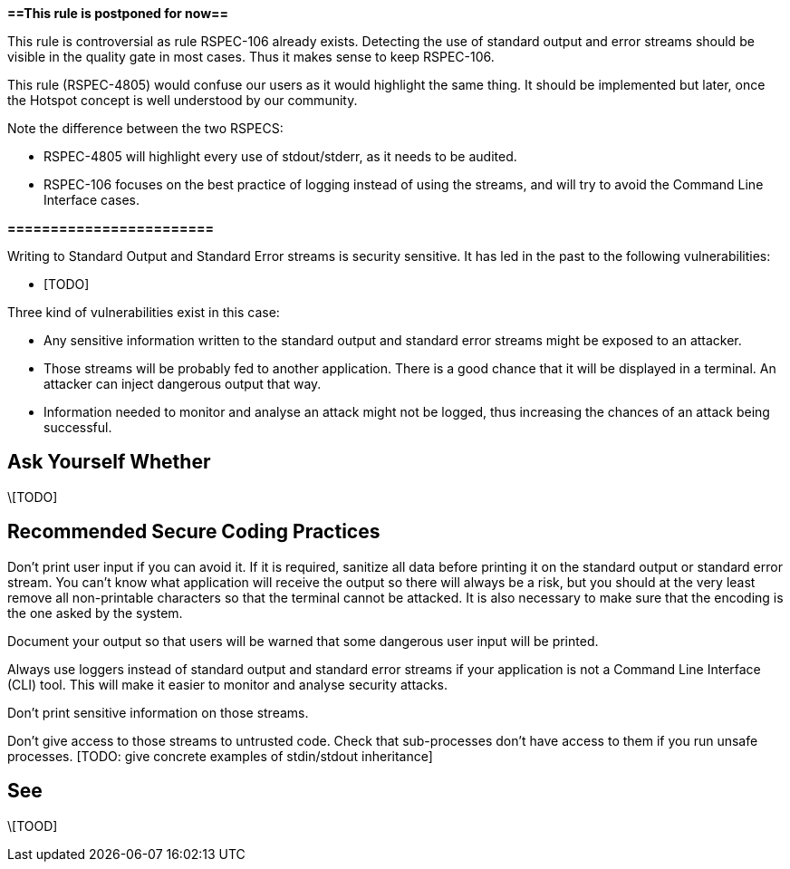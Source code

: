 *==This rule is postponed for now==*


This rule is controversial as rule RSPEC-106 already exists. Detecting the use of standard output and error streams should be visible in the quality gate in most cases. Thus it makes sense to keep RSPEC-106.


This rule (RSPEC-4805) would confuse our users as it would highlight the same thing. It should be implemented but later, once the Hotspot concept is well understood by our community.


Note the difference between the two RSPECS:

* RSPEC-4805 will highlight every use of stdout/stderr, as it needs to be audited.
* RSPEC-106 focuses on the best practice of logging instead of using the streams, and will try to avoid the Command Line Interface cases.

*========================*


Writing to Standard Output and Standard Error streams is security sensitive. It has led in the past to the following vulnerabilities:

* [TODO]

Three kind of vulnerabilities exist in this case:

* Any sensitive information written to the standard output and standard error streams might be exposed to an attacker.
* Those streams will be probably fed to another application. There is a good chance that it will be displayed in a terminal. An attacker can inject dangerous output that way.
* Information needed to monitor and analyse an attack might not be logged, thus increasing the chances of an attack being successful.


== Ask Yourself Whether

\[TODO]


== Recommended Secure Coding Practices

Don't print user input if you can avoid it. If it is required, sanitize all data before printing it on the standard output or standard error stream. You can't know what application will receive the output so there will always be a risk, but you should at the very least remove all non-printable characters so that the terminal cannot be attacked. It is also necessary to make sure that the encoding is the one asked by the system.

Document your output so that users will be warned that some dangerous user input will be printed.


Always use loggers instead of standard output and standard error streams if your application is not a Command Line Interface (CLI) tool. This will make it easier to monitor and analyse security attacks.


Don't print sensitive information on those streams.


Don't give access to those streams to untrusted code. Check that sub-processes don't have access to them if you run unsafe processes. [TODO: give concrete examples of stdin/stdout inheritance]


== See

\[TOOD]

ifdef::env-github,rspecator-view[]

'''
== Comments And Links
(visible only on this page)

=== on 29 Aug 2018, 19:36:53 Ann Campbell wrote:
FYI [~nicolas.harraudeau]: RSPEC-106

=== on 30 Aug 2018, 14:49:51 Nicolas Harraudeau wrote:
\[~ann.campbell.2] Thanks for noticing it. This rule is for now postponed as it would confuse our users. It still makes sense to implement it but later, once the Hotspot concept is well understood by all.


endif::env-github,rspecator-view[]
